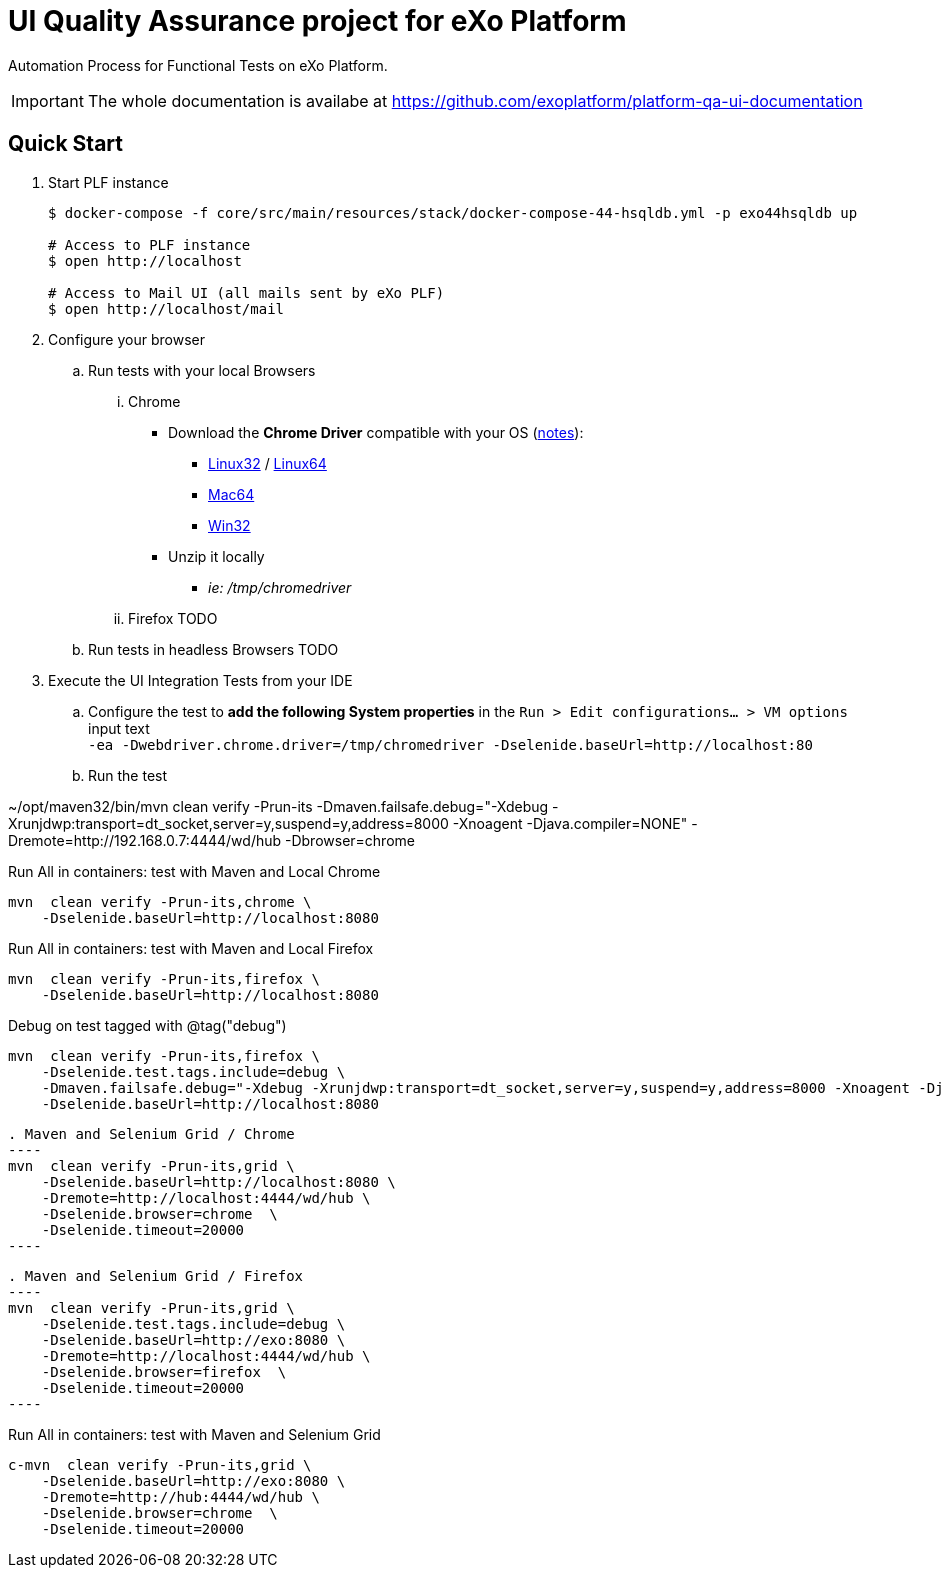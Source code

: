 = UI Quality Assurance project for eXo Platform
:link-chrome-driver: https://chromedriver.storage.googleapis.com/2.28
:link-chrome-driver-notes: {link-chrome-driver}/notes.txt
:link-chrome-driver-linux32: {link-chrome-driver}/chromedriver_linux32.zip
:link-chrome-driver-linux64: {link-chrome-driver}/chromedriver_linux64.zip
:link-chrome-driver-mac64: {link-chrome-driver}/chromedriver_mac64.zip
:link-chrome-driver-win32: {link-chrome-driver}/chromedriver_win32.zip

Automation Process for Functional Tests on eXo Platform.

[IMPORTANT]
The whole documentation is availabe at https://github.com/exoplatform/platform-qa-ui-documentation

== Quick Start


. Start PLF instance
+
[source, shell]
----
$ docker-compose -f core/src/main/resources/stack/docker-compose-44-hsqldb.yml -p exo44hsqldb up

# Access to PLF instance
$ open http://localhost

# Access to Mail UI (all mails sent by eXo PLF)
$ open http://localhost/mail
----
+
. Configure your browser
.. Run tests with your local Browsers
... Chrome

* Download the *Chrome Driver* compatible with your OS ({link-chrome-driver-notes}[notes]):
** {link-chrome-driver-linux32}[Linux32] / {link-chrome-driver-linux64}[Linux64]
** {link-chrome-driver-mac64}[Mac64]
** {link-chrome-driver-win32}[Win32]
* Unzip it locally
** _ie: /tmp/chromedriver_

... Firefox
TODO
.. Run tests in headless Browsers
TODO
. Execute the UI Integration Tests from your IDE
.. Configure the test to *add the following System properties* in the `Run > Edit configurations... > VM options` input text +
 `-ea -Dwebdriver.chrome.driver=/tmp/chromedriver -Dselenide.baseUrl=http://localhost:80`
.. Run the test



~/opt/maven32/bin/mvn  clean verify -Prun-its -Dmaven.failsafe.debug="-Xdebug -Xrunjdwp:transport=dt_socket,server=y,suspend=y,address=8000 -Xnoagent -Djava.compiler=NONE" -Dremote=http://192.168.0.7:4444/wd/hub -Dbrowser=chrome

[source,shell]
.Run All in containers: test with Maven and Local Chrome
----
mvn  clean verify -Prun-its,chrome \
    -Dselenide.baseUrl=http://localhost:8080
----

.Run All in containers: test with Maven and Local Firefox
----
mvn  clean verify -Prun-its,firefox \
    -Dselenide.baseUrl=http://localhost:8080
----

.Debug on test tagged with @tag("debug")
----
mvn  clean verify -Prun-its,firefox \
    -Dselenide.test.tags.include=debug \
    -Dmaven.failsafe.debug="-Xdebug -Xrunjdwp:transport=dt_socket,server=y,suspend=y,address=8000 -Xnoagent -Djava.compiler=NONE" \
    -Dselenide.baseUrl=http://localhost:8080
----


[source,shell]
. Maven and Selenium Grid / Chrome
----
mvn  clean verify -Prun-its,grid \
    -Dselenide.baseUrl=http://localhost:8080 \
    -Dremote=http://localhost:4444/wd/hub \
    -Dselenide.browser=chrome  \
    -Dselenide.timeout=20000
----


[source,shell]
. Maven and Selenium Grid / Firefox
----
mvn  clean verify -Prun-its,grid \
    -Dselenide.test.tags.include=debug \
    -Dselenide.baseUrl=http://exo:8080 \
    -Dremote=http://localhost:4444/wd/hub \
    -Dselenide.browser=firefox  \
    -Dselenide.timeout=20000
----

[source,shell]
.Run All in containers: test with Maven and Selenium Grid
----
c-mvn  clean verify -Prun-its,grid \
    -Dselenide.baseUrl=http://exo:8080 \
    -Dremote=http://hub:4444/wd/hub \
    -Dselenide.browser=chrome  \
    -Dselenide.timeout=20000
----
